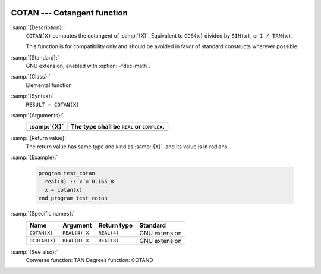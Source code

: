   .. _cotan:

COTAN --- Cotangent function
****************************

.. index:: COTAN

.. index:: DCOTAN

.. index:: trigonometric function, cotangent

.. index:: cotangent

:samp:`{Description}:`
  ``COTAN(X)`` computes the cotangent of :samp:`{X}`. Equivalent to ``COS(x)``
  divided by ``SIN(x)``, or ``1 / TAN(x)``.

  This function is for compatibility only and should be avoided in favor of
  standard constructs wherever possible.

:samp:`{Standard}:`
  GNU extension, enabled with :option:`-fdec-math`.

:samp:`{Class}:`
  Elemental function

:samp:`{Syntax}:`
  ``RESULT = COTAN(X)``

:samp:`{Arguments}:`
  ===========  ==========================================
  :samp:`{X}`  The type shall be ``REAL`` or ``COMPLEX``.
  ===========  ==========================================
  ===========  ==========================================

:samp:`{Return value}:`
  The return value has same type and kind as :samp:`{X}`, and its value is in radians.

:samp:`{Example}:`

  .. code-block:: c++

    program test_cotan
      real(8) :: x = 0.165_8
      x = cotan(x)
    end program test_cotan

:samp:`{Specific names}:`
  =============  =============  ===========  =============
  Name           Argument       Return type  Standard
  =============  =============  ===========  =============
  ``COTAN(X)``   ``REAL(4) X``  ``REAL(4)``  GNU extension
  ``DCOTAN(X)``  ``REAL(8) X``  ``REAL(8)``  GNU extension
  =============  =============  ===========  =============

:samp:`{See also}:`
  Converse function: 
  TAN 
  Degrees function: 
  COTAND


